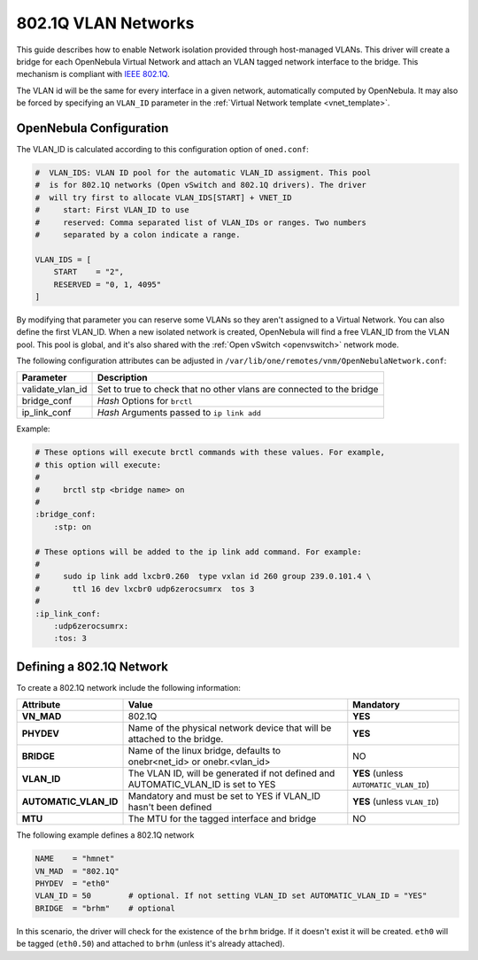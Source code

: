 .. _hm-vlan:

================================================================================
802.1Q VLAN Networks
================================================================================

This guide describes how to enable Network isolation provided through host-managed VLANs. This driver will create a bridge for each OpenNebula Virtual Network and attach an VLAN tagged network interface to the bridge. This mechanism is compliant with `IEEE 802.1Q <http://en.wikipedia.org/wiki/IEEE_802.1Q>`__.

The VLAN id will be the same for every interface in a given network, automatically computed by OpenNebula. It may also be forced by specifying an ``VLAN_ID`` parameter in the :ref:`Virtual Network template <vnet_template>`.

OpenNebula Configuration
================================================================================

The VLAN_ID is calculated according to this configuration option of ``oned.conf``:

.. code:: bash

    #  VLAN_IDS: VLAN ID pool for the automatic VLAN_ID assigment. This pool
    #  is for 802.1Q networks (Open vSwitch and 802.1Q drivers). The driver
    #  will try first to allocate VLAN_IDS[START] + VNET_ID
    #     start: First VLAN_ID to use
    #     reserved: Comma separated list of VLAN_IDs or ranges. Two numbers
    #     separated by a colon indicate a range.

    VLAN_IDS = [
        START    = "2",
        RESERVED = "0, 1, 4095"
    ]

By modifying that parameter you can reserve some VLANs so they aren't assigned to a Virtual Network. You can also define the first VLAN_ID. When a new isolated network is created, OpenNebula will find a free VLAN_ID from the VLAN pool. This pool is global, and it's also shared with the :ref:`Open vSwitch <openvswitch>` network mode.

The following configuration attributes can be adjusted in ``/var/lib/one/remotes/vnm/OpenNebulaNetwork.conf``:

+------------------+----------------------------------------------------------------------------------+
| Parameter        | Description                                                                      |
+==================+==================================================================================+
| validate_vlan_id | Set to true to check that no other vlans are connected to the bridge             |
+------------------+----------------------------------------------------------------------------------+
| bridge_conf      | *Hash* Options for ``brctl``                                                     |
+------------------+----------------------------------------------------------------------------------+
| ip_link_conf     | *Hash* Arguments passed to ``ip link add``                                       |
+------------------+----------------------------------------------------------------------------------+

Example:

.. code::

	# These options will execute brctl commands with these values. For example,
	# this option will execute:
	#
	#     brctl stp <bridge name> on
	#
	:bridge_conf:
	    :stp: on

	# These options will be added to the ip link add command. For example:
	#
	#     sudo ip link add lxcbr0.260  type vxlan id 260 group 239.0.101.4 \
	#       ttl 16 dev lxcbr0 udp6zerocsumrx  tos 3
	#
	:ip_link_conf:
	    :udp6zerocsumrx:
	    :tos: 3

.. _hm-vlan_net:

Defining a 802.1Q Network
================================================================================

To create a 802.1Q network include the following information:

+-----------------------+-----------------------------------------------------------------------------------+----------------------------------------+
|       Attribute       |                                       Value                                       |               Mandatory                |
+=======================+===================================================================================+========================================+
| **VN_MAD**            | 802.1Q                                                                            | **YES**                                |
+-----------------------+-----------------------------------------------------------------------------------+----------------------------------------+
| **PHYDEV**            | Name of the physical network device that will be attached to the bridge.          | **YES**                                |
+-----------------------+-----------------------------------------------------------------------------------+----------------------------------------+
| **BRIDGE**            | Name of the linux bridge, defaults to onebr<net_id> or onebr.<vlan_id>            | NO                                     |
+-----------------------+-----------------------------------------------------------------------------------+----------------------------------------+
| **VLAN_ID**           | The VLAN ID, will be generated if not defined and AUTOMATIC_VLAN_ID is set to YES | **YES** (unless ``AUTOMATIC_VLAN_ID``) |
+-----------------------+-----------------------------------------------------------------------------------+----------------------------------------+
| **AUTOMATIC_VLAN_ID** | Mandatory and must be set to YES if VLAN_ID hasn't been defined                   | **YES** (unless ``VLAN_ID``)           |
+-----------------------+-----------------------------------------------------------------------------------+----------------------------------------+
| **MTU**               | The MTU for the tagged interface and bridge                                       | NO                                     |
+-----------------------+-----------------------------------------------------------------------------------+----------------------------------------+

The following example defines a 802.1Q network

.. code::

    NAME    = "hmnet"
    VN_MAD  = "802.1Q"
    PHYDEV  = "eth0"
    VLAN_ID = 50        # optional. If not setting VLAN_ID set AUTOMATIC_VLAN_ID = "YES"
    BRIDGE  = "brhm"    # optional

In this scenario, the driver will check for the existence of the ``brhm`` bridge. If it doesn't exist it will be created. ``eth0`` will be tagged (``eth0.50``) and attached to ``brhm`` (unless it's already attached).

